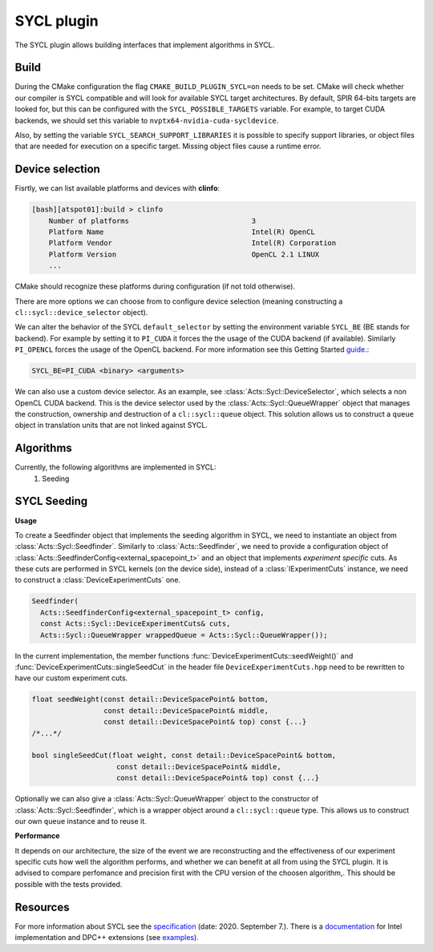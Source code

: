 SYCL plugin
===========

The SYCL plugin allows building interfaces that implement algorithms in SYCL.

Build
-----

During the CMake configuration the flag ``CMAKE_BUILD_PLUGIN_SYCL=on`` needs to be set. CMake will check whether our compiler is SYCL compatible and will look for available SYCL target architectures. By default, SPIR 64-bits targets are looked for, but this can be configured with the ``SYCL_POSSIBLE_TARGETS`` variable. For example, to target CUDA backends, we should set this variable to ``nvptx64-nvidia-cuda-sycldevice``.

Also, by setting the variable ``SYCL_SEARCH_SUPPORT_LIBRARIES`` it is possible to specify support libraries, or object files that are needed for execution on a specific target. Missing object files cause a runtime error.

Device selection
----------------

Fisrtly, we can list available platforms and devices with **clinfo**:

.. code-block:: bash

    [bash][atspot01]:build > clinfo
        Number of platforms                             3
        Platform Name                                   Intel(R) OpenCL
        Platform Vendor                                 Intel(R) Corporation
        Platform Version                                OpenCL 2.1 LINUX
        ...

CMake should recognize these platforms during configuration (if not told otherwise).

There are more options we can choose from to configure device selection (meaning constructing a ``cl::sycl::device_selector`` object).

We can alter the behavior of the SYCL ``default_selector`` by setting the environment variable ``SYCL_BE`` (BE stands for backend). For example by setting it to ``PI_CUDA`` it forces the the usage of the CUDA backend (if available). Similarly ``PI_OPENCL`` forces the usage of the OpenCL backend. For more information see this Getting Started `guide`_.:

.. code-block:: bash

    SYCL_BE=PI_CUDA <binary> <arguments>

We can also use a custom device selector. As an example, see :class:`Acts::Sycl::DeviceSelector`, which selects a non OpenCL CUDA backend. This is the device selector used by the :class:`Acts::Sycl::QueueWrapper` object that manages the construction, ownership and destruction of a ``cl::sycl::queue`` object. This solution allows us to construct a ``queue`` object in translation units that are not linked against SYCL.

.. _guide: https://intel.github.io/llvm-docs/GetStartedGuide.html#run-simple-dpc-application

Algorithms
----------
Currently, the following algorithms are implemented in SYCL:
 #. Seeding

SYCL Seeding
------------
**Usage**

To create a Seedfinder object that implements the seeding algorithm in SYCL, we need to instantiate an object from :class:`Acts::Sycl::Seedfinder`. Similarly to :class:`Acts::Seedfinder`, we need to provide a configuration object of :class:`Acts::SeedfinderConfig<external_spacepoint_t>` and an object that implements *experiment specific* cuts. As these cuts are performed in SYCL kernels (on the device side), instead of a :class:`IExperimentCuts` instance, we need to construct a :class:`DeviceExperimentCuts` one.

.. code-block:: cpp

    Seedfinder(
      Acts::SeedfinderConfig<external_spacepoint_t> config,
      const Acts::Sycl::DeviceExperimentCuts& cuts,
      Acts::Sycl::QueueWrapper wrappedQueue = Acts::Sycl::QueueWrapper());

In the current implementation, the member functions :func:`DeviceExperimentCuts::seedWeight()` and :func:`DeviceExperimentCuts::singleSeedCut` in the header file ``DeviceExperimentCuts.hpp`` need to be rewritten to have our custom experiment cuts.

.. code-block:: cpp

    float seedWeight(const detail::DeviceSpacePoint& bottom,
                     const detail::DeviceSpacePoint& middle,
                     const detail::DeviceSpacePoint& top) const {...}
    /*...*/

    bool singleSeedCut(float weight, const detail::DeviceSpacePoint& bottom,
                        const detail::DeviceSpacePoint& middle,
                        const detail::DeviceSpacePoint& top) const {...}

Optionally we can also give a :class:`Acts::Sycl::QueueWrapper` object to the constructor of :class:`Acts::Sycl::Seedfinder`, which is a wrapper object around a ``cl::sycl::queue`` type. This allows us to construct our own ``queue`` instance and to reuse it.

**Performance**

It depends on our architecture, the size of the event we are reconstructing and the effectiveness of our experiment specific cuts how well the algorithm performs, and whether we can benefit at all from using the SYCL plugin. It is advised to compare perfomance and precision first with the CPU version of the choosen algorithm,. This should be possible with the tests provided.

Resources
---------

For more information about SYCL see the `specification`_ (date: 2020. September 7.).
There is a `documentation`_ for Intel implementation and DPC++ extensions (see `examples`_).

.. _documentation: https://software.intel.com/content/www/us/en/develop/download/intel-oneapi-programming-guide.html
.. _specification: https://www.khronos.org/registry/SYCL/specs/sycl-1.2.1.pdf
.. _examples: https://github.com/intel/llvm/tree/sycl/sycl/test
